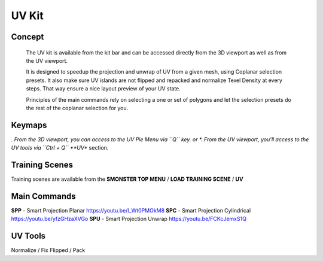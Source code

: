 UV Kit
======

.. autosummary::
   :toctree: generated



.. _uv_basic:

Concept
-------

   The UV kit is available from the kit bar and can be accessed directly from the 3D viewport as well as from the UV viewport.
   
   It is designed to speedup the projection and unwrap of UV from a given mesh, using Coplanar selection presets.
   It also make sure UV islands are not flipped and repacked and normalize Texel Density at every steps. That way ensure a nice layout preview of your UV state.
   
   Principles of the main commands rely on selecting a one or set of polygons and let the selection presets do the rest of the coplanar selection for you.



.. _uv_keymaps:

Keymaps
-------

*. From the 3D viewport, you can access to the UV Pie Menu via ``Q`` key.
or
*. From the UV viewport, you'll access to the UV tools via ``Ctrl + Q`` **UV** section.



.. _trainingscene_uv:

Training Scenes
---------------

Training scenes are available from the **SMONSTER TOP MENU** / **LOAD TRAINING SCENE** / **UV**



.. _uv_maincmds:

Main Commands
-------------

**SPP** - Smart Projection Planar https://youtu.be/I_Wt0PMOkM8
**SPC** - Smart Projection Cylindrical https://youtu.be/yfzGHzaXVGo
**SPU** - Smart Projection Unwrap https://youtu.be/FCKcJemxS1Q



.. _uv_tools:

UV Tools
--------
Normalize / Fix Flipped / Pack
   
